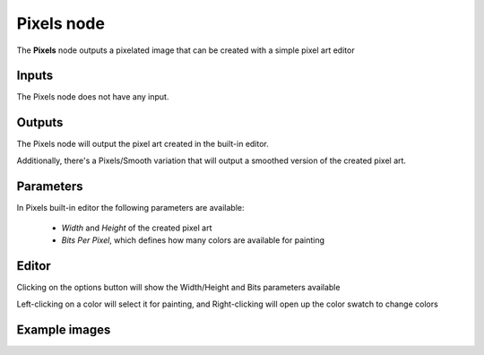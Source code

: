 Pixels node
~~~~~~~~~~~

The **Pixels** node outputs a pixelated image that can be created with a simple pixel art editor

Inputs
++++++

The Pixels node does not have any input.

Outputs
+++++++

The Pixels node will output the pixel art created in the built-in editor.

Additionally, there's a Pixels/Smooth variation that will output a smoothed version of the created pixel art.

Parameters
++++++++++

In Pixels built-in editor the following parameters are available:

 - *Width* and *Height* of the created pixel art
 - *Bits Per Pixel*, which defines how many colors are available for painting

Editor
++++++

Clicking on the options button will show the Width/Height and Bits parameters available

Left-clicking on a color will select it for painting, and Right-clicking will open up the color swatch to change colors

Example images
++++++++++++++

.. image:: images/node_pixels_samples.png
	:align: center
.. image:: images/node_pixels_smooth_samples.png
	:align: center